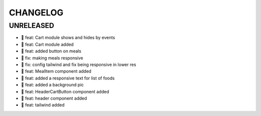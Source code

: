 CHANGELOG
=========

UNRELEASED
----------

* 🎉 feat: Cart module shows and hides by events
* 🎉 feat: Cart module added
* 🎉 feat: added button on meals
* 🐛 fix: making meals responsive
* 🐛 fix: config tailwind and fix being responsive in lower res
* 🎉 feat: MealItem component added
* 🎉 feat: added a responsive text for list of foods
* 🎉 feat: added a background pic
* 🎉 feat: HeaderCartButton component added
* 🎉 feat: header component added
* 🎉 feat: tailwind added

.. 1.0.0 (yyyy-mm-dd)
.. ------------------
